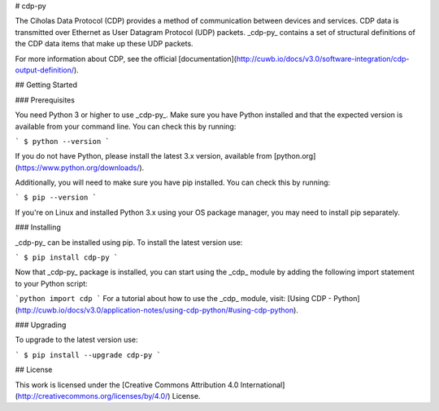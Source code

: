 # cdp-py

The Ciholas Data Protocol (CDP) provides a method of communication between devices and services. CDP data is transmitted over Ethernet as User Datagram Protocol (UDP) packets. _cdp-py_ contains a set of structural definitions of the CDP data items that make up these UDP packets.

For more information about CDP, see the official [documentation](http://cuwb.io/docs/v3.0/software-integration/cdp-output-definition/).

## Getting Started

### Prerequisites

You need Python 3 or higher to use _cdp-py_. Make sure you have Python installed and that the expected version is available from your command line. You can check this by running:

```
$ python --version
```

If you do not have Python, please install the latest 3.x version, available from [python.org](https://www.python.org/downloads/).

Additionally, you will need to make sure you have pip installed. You can check this by running:

```
$ pip --version
```

If you're on Linux and installed Python 3.x using your OS package manager, you may need to install pip separately.

### Installing

_cdp-py_ can be installed using pip. To install the latest version use:

```
$ pip install cdp-py
```

Now that _cdp-py_ package is installed, you can start using the _cdp_ module by adding the following import statement to your Python script:

```python
import cdp
```
For a tutorial about how to use the _cdp_ module, visit: [Using CDP - Python](http://cuwb.io/docs/v3.0/application-notes/using-cdp-python/#using-cdp-python).

### Upgrading

To upgrade to the latest version use:

```
$ pip install --upgrade cdp-py
```

## License

This work is licensed under the [Creative Commons Attribution 4.0 International](http://creativecommons.org/licenses/by/4.0/) License.


